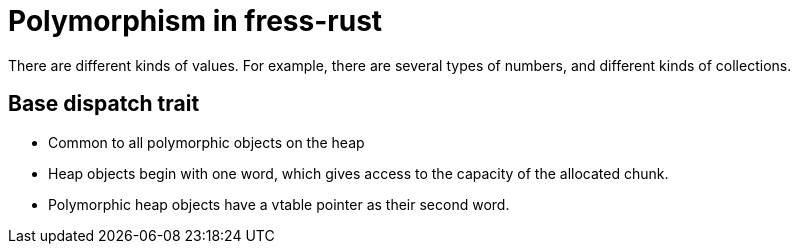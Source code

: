 = Polymorphism in fress-rust

There are different kinds of values. For example, there are several
types of numbers, and different kinds of collections.


== Base dispatch trait
* Common to all polymorphic objects on the heap
* Heap objects begin with one word, which gives access to the capacity
of the allocated chunk.
* Polymorphic heap objects have a vtable pointer as their second word.

